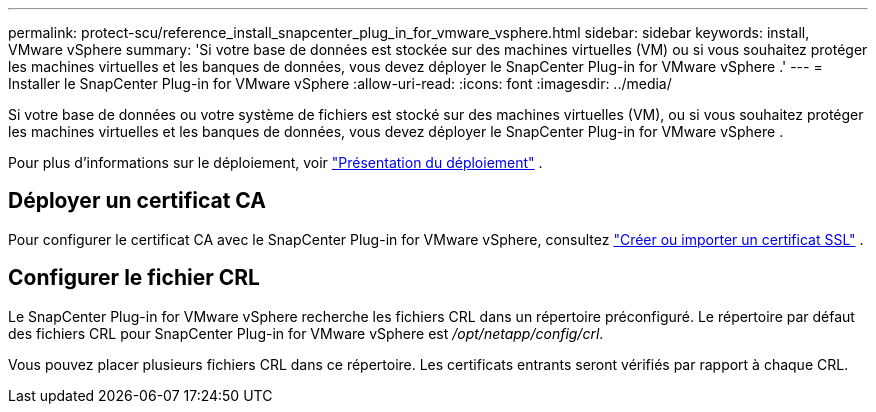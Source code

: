 ---
permalink: protect-scu/reference_install_snapcenter_plug_in_for_vmware_vsphere.html 
sidebar: sidebar 
keywords: install, VMware vSphere 
summary: 'Si votre base de données est stockée sur des machines virtuelles (VM) ou si vous souhaitez protéger les machines virtuelles et les banques de données, vous devez déployer le SnapCenter Plug-in for VMware vSphere .' 
---
= Installer le SnapCenter Plug-in for VMware vSphere
:allow-uri-read: 
:icons: font
:imagesdir: ../media/


[role="lead"]
Si votre base de données ou votre système de fichiers est stocké sur des machines virtuelles (VM), ou si vous souhaitez protéger les machines virtuelles et les banques de données, vous devez déployer le SnapCenter Plug-in for VMware vSphere .

Pour plus d'informations sur le déploiement, voir https://docs.netapp.com/us-en/sc-plugin-vmware-vsphere/scpivs44_get_started_overview.html["Présentation du déploiement"^] .



== Déployer un certificat CA

Pour configurer le certificat CA avec le SnapCenter Plug-in for VMware vSphere, consultez https://kb.netapp.com/Advice_and_Troubleshooting/Data_Protection_and_Security/SnapCenter/How_to_create_and_or_import_an_SSL_certificate_to_SnapCenter_Plug-in_for_VMware_vSphere_(SCV)["Créer ou importer un certificat SSL"^] .



== Configurer le fichier CRL

Le SnapCenter Plug-in for VMware vSphere recherche les fichiers CRL dans un répertoire préconfiguré.  Le répertoire par défaut des fichiers CRL pour SnapCenter Plug-in for VMware vSphere est _/opt/netapp/config/crl_.

Vous pouvez placer plusieurs fichiers CRL dans ce répertoire.  Les certificats entrants seront vérifiés par rapport à chaque CRL.
